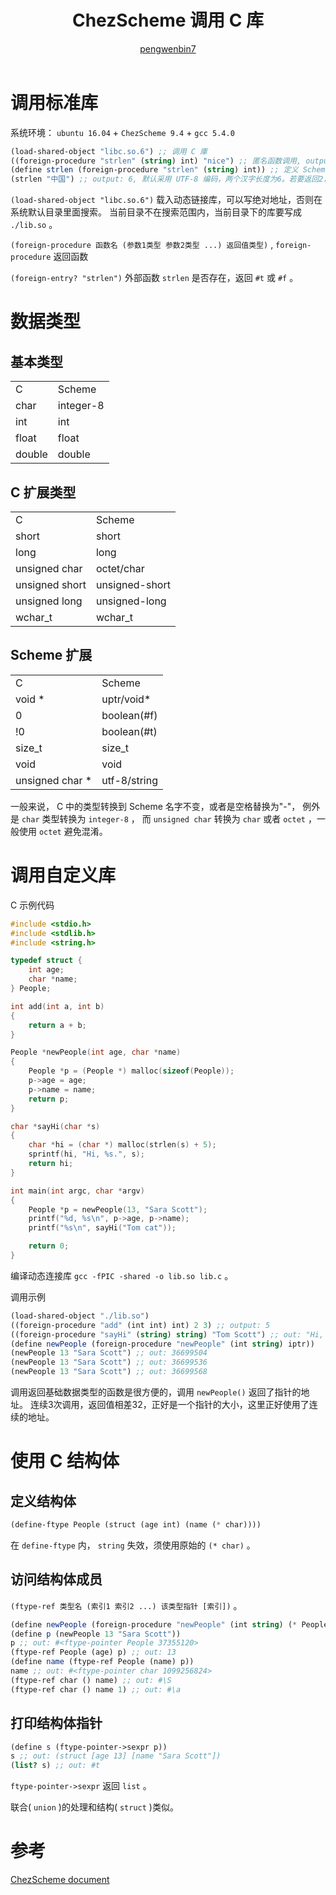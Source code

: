 #+HTML_HEAD: <link rel="stylesheet" type="text/css" href="https://pengwenbin7.github.io/static/readtheorg/css/htmlize.css"/>
#+HTML_HEAD: <link rel="stylesheet" type="text/css" href="https://pengwenbin7.github.io/static/readtheorg/css/readtheorg.css"/>
#+HTML_HEAD: <link rel="stylesheet" href="https://pengwenbin7.github.io/static/css/article.css">

#+HTML_HEAD: <script src="https://cdn.bootcss.com/jquery/2.2.3/jquery.min.js"></script>
#+HTML_HEAD: <script src="https://cdn.bootcss.com/bootstrap/3.3.6/js/bootstrap.min.js"></script>
#+HTML_HEAD: <script type="text/javascript" src="https://pengwenbin7.github.io/static/readtheorg/js/jquery.stickytableheaders.min.js"></script>
#+HTML_HEAD: <script type="text/javascript" src="https://pengwenbin7.github.io/static/readtheorg/js/readtheorg.js"></script>
#+HTML_HEAD: <script type="text/javascript" src="https://pengwenbin7.github.io/static/js/article.js"></script>

#+OPTIONS: ^:{} 
#+OPTIONS: _:{}
#+AUTHOR: [[mailto:pengwenbin7@126.com][pengwenbin7]]
#+TITLE: ChezScheme 调用 C 库

* 调用标准库
系统环境： =ubuntu 16.04= + =ChezScheme 9.4= + =gcc 5.4.0=
#+BEGIN_SRC scheme
(load-shared-object "libc.so.6") ;; 调用 C 庫
((foreign-procedure "strlen" (string) int) "nice") ;; 匿名函数调用, output: 4
(define strlen (foreign-procedure "strlen" (string) int)) ;; 定义 Scheme 函数
(strlen "中国") ;; output: 6, 默认采用 UTF-8 编码，两个汉字长度为6。若要返回2，使用string-length
#+END_SRC

=(load-shared-object "libc.so.6")= 载入动态链接库，可以写绝对地址，否则在系统默认目录里面搜索。
当前目录不在搜索范围内，当前目录下的库要写成 =./lib.so= 。

=(foreign-procedure 函数名 (参数1类型 参数2类型 ...) 返回值类型)= , 
=foreign-procedure= 返回函数

=(foreign-entry? "strlen")= 外部函数 =strlen= 是否存在，返回 =#t= 或 =#f= 。

* 数据类型
** 基本类型
| C              | Scheme         |
| char           | integer-8      |
| int            | int            |
| float          | float          |
| double         | double         |
** C 扩展类型
| C              | Scheme         |
| short          | short          |
| long           | long           |
| unsigned char  | octet/char     |
| unsigned short | unsigned-short |
| unsigned long  | unsigned-long  |
| wchar_t        | wchar_t        |
** Scheme 扩展
| C               | Scheme       |
| void *          | uptr/void*   |
| 0               | boolean(#f)  |
| !0              | boolean(#t)  |
| size_t          | size_t       |
| void            | void         |
| unsigned char * | utf-8/string |
一般来说， C 中的类型转换到 Scheme 名字不变，或者是空格替换为"-"， 
例外是 =char= 类型转换为 =integer-8= ，
而 =unsigned char= 转换为 =char= 或者 =octet= ，一般使用 =octet= 避免混淆。 

* 调用自定义库
C 示例代码
#+BEGIN_SRC c
#include <stdio.h>
#include <stdlib.h>
#include <string.h>

typedef struct {
    int age;
    char *name;
} People;

int add(int a, int b)
{
    return a + b;
}

People *newPeople(int age, char *name)
{
    People *p = (People *) malloc(sizeof(People));
    p->age = age;
    p->name = name;
    return p;
}

char *sayHi(char *s)
{
    char *hi = (char *) malloc(strlen(s) + 5);
    sprintf(hi, "Hi, %s.", s);
    return hi;
}

int main(int argc, char *argv)
{
    People *p = newPeople(13, "Sara Scott");
    printf("%d, %s\n", p->age, p->name);
    printf("%s\n", sayHi("Tom cat"));

    return 0;
}
#+END_SRC
编译动态连接库 =gcc -fPIC -shared -o lib.so lib.c= 。

调用示例
#+BEGIN_SRC scheme
(load-shared-object "./lib.so")
((foreign-procedure "add" (int int) int) 2 3) ;; output: 5
((foreign-procedure "sayHi" (string) string) "Tom Scott") ;; out: "Hi, Tom Scott."
(define newPeople (foreign-procedure "newPeople" (int string) iptr))
(newPeople 13 "Sara Scott") ;; out: 36699504
(newPeople 13 "Sara Scott") ;; out: 36699536
(newPeople 13 "Sara Scott") ;; out: 36699568
#+END_SRC

调用返回基础数据类型的函数是很方便的，调用 =newPeople()= 返回了指针的地址。
连续3次调用，返回值相差32，正好是一个指针的大小，这里正好使用了连续的地址。

* 使用 C 结构体
** 定义结构体
#+BEGIN_SRC scheme
(define-ftype People (struct (age int) (name (* char))))
#+END_SRC
在 =define-ftype= 内， =string= 失效，须使用原始的 =(* char)= 。

** 访问结构体成员
=(ftype-ref 类型名 (索引1 索引2 ...) 该类型指针 [索引])= 。
#+BEGIN_SRC scheme
(define newPeople (foreign-procedure "newPeople" (int string) (* People)))
(define p (newPeople 13 "Sara Scott"))
p ;; out: #<ftype-pointer People 37355120>
(ftype-ref People (age) p) ;; out: 13
(define name (ftype-ref People (name) p))
name ;; out: #<ftype-pointer char 1099256824>
(ftype-ref char () name) ;; out: #\S
(ftype-ref char () name 1) ;; out: #\a
#+END_SRC

** 打印结构体指针
#+BEGIN_SRC scheme
(define s (ftype-pointer->sexpr p)) 
s ;; out: (struct [age 13] [name "Sara Scott"])
(list? s) ;; out: #t
#+END_SRC
=ftype-pointer->sexpr= 返回 =list= 。

联合( =union= )的处理和结构( =struct= )类似。
* 参考
[[https://cisco.github.io/ChezScheme/csug9.4/foreign.html][ChezScheme document]]
